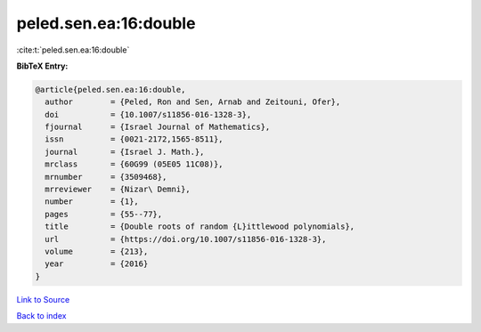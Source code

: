 peled.sen.ea:16:double
======================

:cite:t:`peled.sen.ea:16:double`

**BibTeX Entry:**

.. code-block:: bibtex

   @article{peled.sen.ea:16:double,
     author        = {Peled, Ron and Sen, Arnab and Zeitouni, Ofer},
     doi           = {10.1007/s11856-016-1328-3},
     fjournal      = {Israel Journal of Mathematics},
     issn          = {0021-2172,1565-8511},
     journal       = {Israel J. Math.},
     mrclass       = {60G99 (05E05 11C08)},
     mrnumber      = {3509468},
     mrreviewer    = {Nizar\ Demni},
     number        = {1},
     pages         = {55--77},
     title         = {Double roots of random {L}ittlewood polynomials},
     url           = {https://doi.org/10.1007/s11856-016-1328-3},
     volume        = {213},
     year          = {2016}
   }

`Link to Source <https://doi.org/10.1007/s11856-016-1328-3},>`_


`Back to index <../By-Cite-Keys.html>`_
